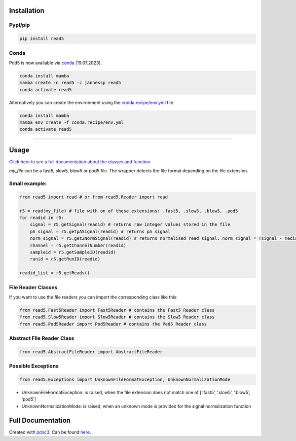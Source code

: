 Installation
------------

Pypi/pip
~~~~~~~~

.. code:: bash

   pip install read5

Conda
~~~~~

Pod5 is now available via `conda <https://anaconda.org/jannessp/pod5>`__ (19.07.2023).

.. code:: bash

   conda install mamba
   mamba create -n read5 -c jannessp read5
   conda activate read5

Alternatively you can create the environment using the
`conda.recipe/env.yml <conda.recipe/env.yml>`__ file.

.. code:: bash

   conda install mamba
   mamba env create -f conda.recipe/env.yml
   conda activate read5

--------------

Usage
-----

`Click here to see a full documentation about the classes and
function. <https://jannessp.github.io/read5.github.io/>`__

*my_file* can be a fast5, slow5, blow5 or pod5 file. The wrapper detects
the file format depending on the file extension.

Small example:
~~~~~~~~~~~~~~

.. code:: python

   from read5 import read # or from read5.Reader import read

   r5 = read(my_file) # file with on of these extensions: .fast5, .slow5, .blow5, .pod5
   for readid in r5:
       signal = r5.getSignal(readid) # returns raw integer values stored in the file
       pA_signal = r5.getpASignal(readid) # returns pA signal
       norm_signal = r5.getZNormSignal(readid) # returns normalised read signal: norm_signal = (signal - median(signal)) / mad(signal)
       channel = r5.getChannelNumber(readid)
       sampleid = r5.getSampleID(readid)
       runid = r5.getRunID(readid)

   readid_list = r5.getReads()

File Reader Classes
~~~~~~~~~~~~~~~~~~~

If you want to use the file readers you can import the corresponding
class like this:

.. code:: python

   from read5.Fast5Reader import Fast5Reader # contains the Fast5 Reader class
   from read5.Slow5Reader import Slow5Reader # contains the Slow5 Reader class
   from read5.Pod5Reader import Pod5Reader # contains the Pod5 Reader class

Abstract File Reader Class
~~~~~~~~~~~~~~~~~~~~~~~~~~

.. code:: python

   from read5.AbstractFileReader import AbstractFileReader

Possible Exceptions
~~~~~~~~~~~~~~~~~~~

.. code:: python

   from read5.Exceptions import UnknownFileFormatException, UnknownNormalizationMode

-  UnknownFileFormatException: is raised, when the file extension does
   not match one of [‘.fast5’, ‘.slow5’, ‘.blow5’, ‘pod5’]
-  UnknownNormalizationMode: is raised, when an unknown mode is provided
   for the signal normalization function

Full Documentation
------------------

Created with `pdoc3 <https://pdoc3.github.io/pdoc/>`__. Can be found
`here <https://jannessp.github.io/read5.github.io/>`__.

